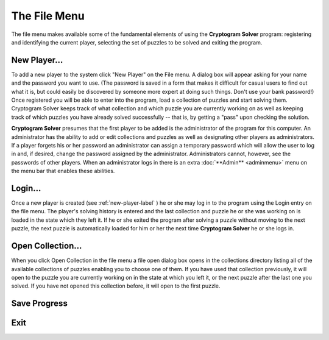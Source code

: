 The File Menu
=============

.. image:: ../src/images/FileMenu.png

The file menu makes available some of the fundamental elements of using the **Cryptogram Solver** program:  registering and
identifying the current player, selecting the set of puzzles to be solved and exiting the program.

.. _new-player-label:

New Player...
-------------

To add a new player to the system click "New Player" on the File menu.  A dialog box will appear asking for your name
and the password you want to use. (The password is saved in a form that makes it difficult for casual users to find out
what it is, but could easily be discovered by someone more expert at doing such things. Don't use your bank password!)
Once registered you will be able to enter into the program, load a collection of puzzles and start solving them.
Cryptogram Solver keeps track of what collection and which puzzle you are currently working on as well as keeping track
of which puzzles you have already solved successfully -- that is, by getting a "pass" upon checking the solution.

**Cryptogram Solver** presumes that the first player to be added is the administrator of the program for this computer.
An administrator has the ability to add or edit collections and puzzles as well as designating other players as
administrators. If a player forgets his or her password an administrator can assign a temporary password which will
allow the user to log in and, if desired, change the password assigned by the administrator. Administrators cannot,
however, see the passwords of other players. When an administrator logs in there is an extra
:doc:`**Admin** <adminmenu>` menu on the menu bar that enables these abilities.

Login...
--------

Once a new player is created (see :ref:`new-player-label` ) he or she may log in to the program using the Login entry on
the file menu. The player's solving history is entered and the last collection and puzzle he or she was working on is
loaded in the state which they left it. If he or she exited the program after solving a puzzle without moving to the
next puzzle, the next puzzle is automatically loaded for him or her the next time **Cryptogram Solver** he or she logs
in.

Open Collection...
------------------

When you click Open Collection in the file menu a file open dialog box opens in the collections directory listing all of
the available collections of puzzles enabling you to choose one of them. If you have used that collection previously, it
will open to the puzzle you are currently working on in the state at which you left it, or the next puzzle after the
last one you solved. If you have not opened this collection before, it will open to the first puzzle.

Save Progress
-------------

Exit
----

